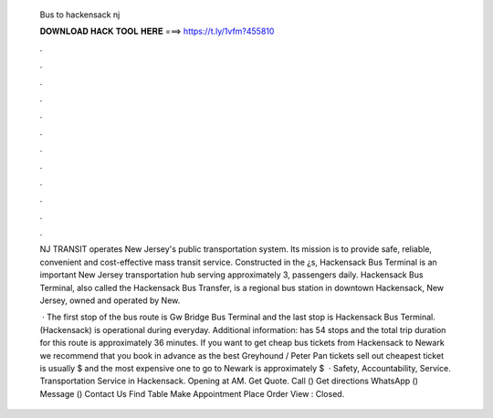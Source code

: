   Bus to hackensack nj
  
  
  
  𝐃𝐎𝐖𝐍𝐋𝐎𝐀𝐃 𝐇𝐀𝐂𝐊 𝐓𝐎𝐎𝐋 𝐇𝐄𝐑𝐄 ===> https://t.ly/1vfm?455810
  
  
  
  .
  
  
  
  .
  
  
  
  .
  
  
  
  .
  
  
  
  .
  
  
  
  .
  
  
  
  .
  
  
  
  .
  
  
  
  .
  
  
  
  .
  
  
  
  .
  
  
  
  .
  
  NJ TRANSIT operates New Jersey's public transportation system. Its mission is to provide safe, reliable, convenient and cost-effective mass transit service. Constructed in the ¿s, Hackensack Bus Terminal is an important New Jersey transportation hub serving approximately 3, passengers daily. Hackensack Bus Terminal, also called the Hackensack Bus Transfer, is a regional bus station in downtown Hackensack, New Jersey, owned and operated by New.
  
   · The first stop of the bus route is Gw Bridge Bus Terminal and the last stop is Hackensack Bus Terminal. (Hackensack) is operational during everyday. Additional information: has 54 stops and the total trip duration for this route is approximately 36 minutes. If you want to get cheap bus tickets from Hackensack to Newark we recommend that you book in advance as the best Greyhound / Peter Pan tickets sell out  cheapest ticket is usually $ and the most expensive one to go to Newark is approximately $  · Safety, Accountability, Service. Transportation Service in Hackensack. Opening at AM. Get Quote. Call () Get directions WhatsApp () Message () Contact Us Find Table Make Appointment Place Order View : Closed.
